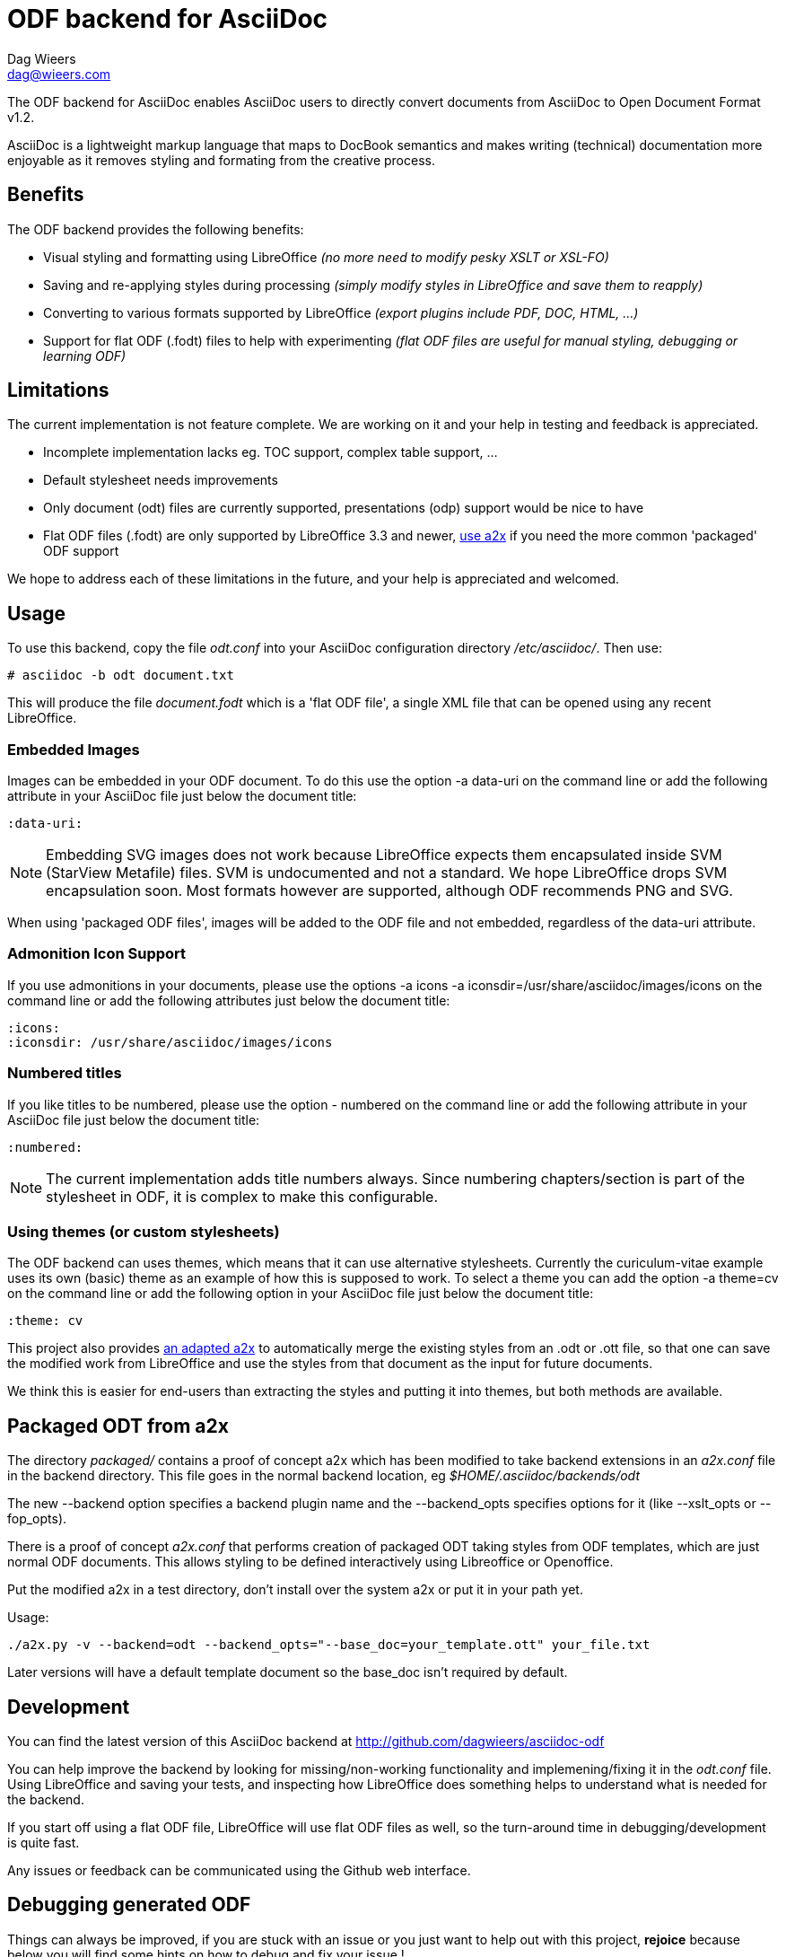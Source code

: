 = ODF backend for AsciiDoc
:author: Dag Wieers
:email: dag@wieers.com
:data-uri:
:icons:

The ODF backend for AsciiDoc enables AsciiDoc users to directly convert
documents from AsciiDoc to Open Document Format v1.2.

AsciiDoc is a lightweight markup language that maps to DocBook semantics
and makes writing (technical) documentation more enjoyable as it removes
styling and formating from the creative process.


== Benefits
The ODF backend provides the following benefits:

 - Visual styling and formatting using LibreOffice
   _(no more need to modify pesky XSLT or XSL-FO)_

 - Saving and re-applying styles during processing
   _(simply modify styles in LibreOffice and save them to reapply)_

 - Converting to various formats supported by LibreOffice
   _(export plugins include PDF, DOC, HTML, ...)_

 - Support for flat ODF (+.fodt+) files to help with experimenting
   _(flat ODF files are useful for manual styling, debugging or learning ODF)_


== Limitations
The current implementation is not feature complete. We are working on
it and your help in testing and feedback is appreciated.

 - Incomplete implementation lacks eg. TOC support, complex table support, ...

 - Default stylesheet needs improvements

 - Only document (odt) files are currently supported, presentations (odp)
   support would be nice to have

 - Flat ODF files (+.fodt+) are only supported by LibreOffice 3.3 and newer,
   <<a2x,use a2x>> if you need the more common 'packaged' ODF support

We hope to address each of these limitations in the future, and your help
is appreciated and welcomed.


== Usage
To use this backend, copy the file _odt.conf_ into your AsciiDoc
configuration directory _/etc/asciidoc/_. Then use:

    # asciidoc -b odt document.txt

This will produce the file _document.fodt_ which is a 'flat ODF file', a
single XML file that can be opened using any recent LibreOffice.


=== Embedded Images
Images can be embedded in your ODF document. To do this use the option
+-a data-uri+ on the command line or add the following attribute in your
AsciiDoc file just below the document title:

    :data-uri:

[NOTE]
Embedding SVG images does not work because LibreOffice expects them
encapsulated inside SVM (StarView Metafile) files. SVM is undocumented
and not a standard. We hope LibreOffice drops SVM encapsulation soon.
Most formats however are supported, although ODF recommends PNG and SVG.

When using 'packaged ODF files', images will be added to the ODF file and
not embedded, regardless of the +data-uri+ attribute.


=== Admonition Icon Support
If you use admonitions in your documents, please use the options
+-a icons -a iconsdir=/usr/share/asciidoc/images/icons+ on the
command line or add the following attributes just below the document
title:

    :icons:
    :iconsdir: /usr/share/asciidoc/images/icons


=== Numbered titles
If you like titles to be numbered, please use the option +- numbered+ on
the command line or add the following attribute in your AsciiDoc file just
below the document title:

    :numbered:

[NOTE]
The current implementation adds title numbers always. Since numbering
chapters/section is part of the stylesheet in ODF, it is complex to make
this configurable.


=== Using themes (or custom stylesheets)
The ODF backend can uses themes, which means that it can use alternative
stylesheets. Currently the curiculum-vitae example uses its own (basic)
theme as an example of how this is supposed to work. To select a theme
you can add the option +-a theme=cv+ on the command line or add the
following option in your AsciiDoc file just below the document title:

    :theme: cv

This project also provides <<a2x,an adapted a2x>> to automatically merge
the existing styles from an +.odt+ or +.ott+ file, so that one can save the
modified work from LibreOffice and use the styles from that document
as the input for future documents.

We think this is easier for end-users than extracting the styles
and putting it into themes, but both methods are available.


[[a2x]]
== Packaged ODT from a2x
The directory _packaged/_ contains a proof of concept +a2x+ which has been
modified to take backend extensions in an _a2x.conf_ file in the backend
directory. This file goes in the normal backend location, eg
_$HOME/.asciidoc/backends/odt_

The new +--backend+ option specifies a backend plugin name and the
+--backend_opts+ specifies options for it (like +--xslt_opts+ or
+--fop_opts+).

There is a proof of concept _a2x.conf_ that performs creation of packaged ODT
taking styles from ODF templates, which are just normal ODF documents.  This
allows styling to be defined interactively using Libreoffice or Openoffice.

Put the modified +a2x+ in a test directory, don't install over the system a2x
or put it in your path yet.

Usage:

----
./a2x.py -v --backend=odt --backend_opts="--base_doc=your_template.ott" your_file.txt
----

Later versions will have a default template document so the +base_doc+ isn't
required by default.


== Development
You can find the latest version of this AsciiDoc backend at
http://github.com/dagwieers/asciidoc-odf[]

You can help improve the backend by looking for missing/non-working
functionality and implemening/fixing it in the _odt.conf_ file.
Using LibreOffice and saving your tests, and inspecting how LibreOffice
does something helps to understand what is needed for the backend.

If you start off using a flat ODF file, LibreOffice will use flat
ODF files as well, so the turn-around time in debugging/development
is quite fast.

Any issues or feedback can be communicated using the Github web interface.


== Debugging generated ODF
Things can always be improved, if you are stuck with an issue or you just
want to help out with this project, *rejoice* because below you will find
some hints on how to debug and fix your issue !

NOTE: Please contribute any improvements to the styles or ODT definition so
that other people can enjoy your fixes !


=== Missing text/section in LibreOffice
If some text/section is missing in LibreOffice, you can debug the ODF file
by generating a Flat ODF (+.fodt+) file and opening it with an editor. Look if
the text is part of the file.


=== Fails to open in LibreOffice
If the ODF file fails to open in LibreOffice, you can perform a syntax-check
ofthe generated Flat ODF (+.fodt+) using the following command:

    # xmllint --format some-file.fodt

If this outputs an error, it means the ODF file does not conform the schema.


=== Styles look incorrect
If the output looks different to what you expected, you can modify the styles
inside LibreOffice, write it out to a Flat ODF file and compare the created
style with the original. You can then change either the _odt.conf_ or the
_asciidoc.odt.styles_ so that the output conforms to your desire.


== Further Reading
Apart from the official specifications, little information is available.

 - http://docs.oasis-open.org/office/v1.0/errata/os/OpenDocument-v1.0-errata-02-os.pdf[Open Document Format for Office Applications (OpenDocument) v1.0]
 - http://docs.oasis-open.org/office/v1.1/OpenDocument-v1.1.pdf[Open Document Format for Office Applications (OpenDocument) v1.1]
 - http://docs.oasis-open.org/office/v1.2/OpenDocument-v1.2-part1.pdf[Open Document Format for Office Applications (OpenDocument) v1.2]
 - http://en.wikipedia.org/wiki/OpenDocument_technical_specification[Wikipedia: OpenDocument technical specification]
